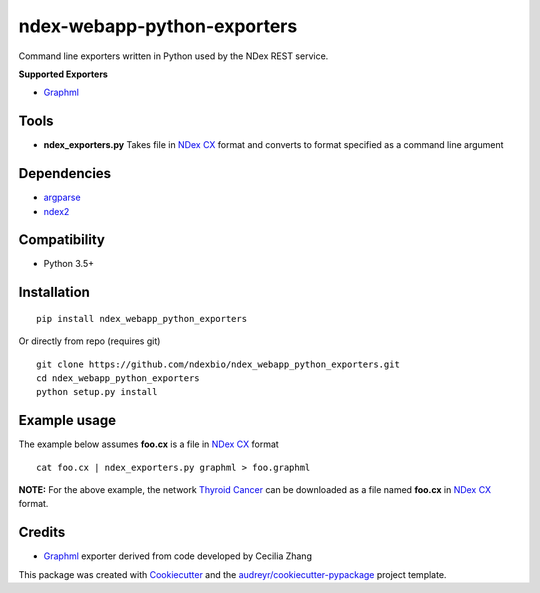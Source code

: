============================
ndex-webapp-python-exporters
============================


.. image:: https://img.shields.io/pypi/v/ndex_webapp_python_exporters.svg
        :target: https://pypi.python.org/pypi/ndex_webapp_python_exporters

.. image:: https://img.shields.io/travis/ndexbio/ndex_webapp_python_exporters.svg
        :target: https://travis-ci.org/ndexbio/ndex_webapp_python_exporters

.. image:: https://coveralls.io/repos/github/ndexbio/ndex_webapp_python_exporters/badge.svg?branch=master
        :target: https://coveralls.io/github/ndexbio/ndex_webapp_python_exporters?branch=master

Command line exporters written in Python used by the NDex REST service.

**Supported Exporters**

* `Graphml`_

Tools
-----

* **ndex_exporters.py** Takes file in `NDex CX`_ format and converts to format specified as a command line argument


Dependencies
------------

* `argparse <https://pypi.python.org/pypi/argparse>`_
* `ndex2 <https://pypi.org/project/ndex2/>`_

Compatibility
-------------

* Python 3.5+

Installation
------------


::

 pip install ndex_webapp_python_exporters

Or directly from repo (requires git)

::

 git clone https://github.com/ndexbio/ndex_webapp_python_exporters.git
 cd ndex_webapp_python_exporters
 python setup.py install

Example usage
-------------


The example below assumes **foo.cx** is a file in `NDex CX`_ format

::

 cat foo.cx | ndex_exporters.py graphml > foo.graphml

**NOTE:** For the above example, the network `Thyroid Cancer <http://www.ndexbio.org/#/network/54a9a35b-1e5f-11e8-b939-0ac135e8bacf>`_ can be downloaded
as a file named **foo.cx** in `NDex CX`_ format.



Credits
-------

* `Graphml`_ exporter derived from code developed by Cecilia Zhang

This package was created with Cookiecutter_ and the `audreyr/cookiecutter-pypackage`_ project template.

.. _Cookiecutter: https://github.com/audreyr/cookiecutter
.. _`audreyr/cookiecutter-pypackage`: https://github.com/audreyr/cookiecutter-pypackage
.. _`NDex CX`: http://www.home.ndexbio.org/data-model/
.. _`Graphml`: http://graphml.graphdrawing.org/
